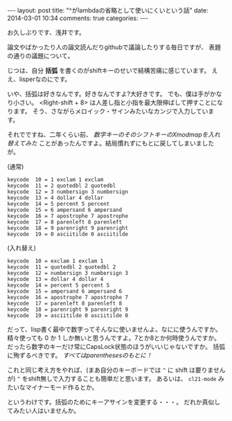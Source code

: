 #+begin_HTML
---
layout: post
title: "^がlambdaの省略として使いにくいという話"
date: 2014-03-01 10:34
comments: true
categories: 
---
#+end_HTML
# Local Variables:
# octopress-export-org-to-md: post 
# End:

お久しぶりです、浅井です。

論文やばかったり人の論文読んだりgithubで議論したりする毎日ですが、
表題の通りの議題について。

じつは、自分 *括弧* を書くのがshiftキーのせいで結構苦痛に感じています。
ええ、lisperなのにです。

いや、括弧は好きなんです。好きなんですよ?大好きです。
でも、僕は手がかなり小さい。
<Right-shift + 8> は人差し指と小指を最大限伸ばして押すことになります。
そう、さながらメロイック・サインみたいなカンジで入力しています。

それでですね、二年くらい前、 /数字キーのそのシフトキーのXmodmapを入れ替えてみた/
ことがあったんですよ。結局慣れずにもとに戻してしまいましたが。

(通常)

#+BEGIN_SRC 
keycode  10 = 1 exclam 1 exclam
keycode  11 = 2 quotedbl 2 quotedbl
keycode  12 = 3 numbersign 3 numbersign
keycode  13 = 4 dollar 4 dollar
keycode  14 = 5 percent 5 percent
keycode  15 = 6 ampersand 6 ampersand
keycode  16 = 7 apostrophe 7 apostrophe
keycode  17 = 8 parenleft 8 parenleft
keycode  18 = 9 parenright 9 parenright
keycode  19 = 0 asciitilde 0 asciitilde
#+END_SRC

(入れ替え)

#+BEGIN_SRC 
keycode  10 = exclam 1 exclam 1
keycode  11 = quotedbl 2 quotedbl 2
keycode  12 = numbersign 3 numbersign 3
keycode  13 = dollar 4 dollar 4
keycode  14 = percent 5 percent 5
keycode  15 = ampersand 6 ampersand 6
keycode  16 = apostrophe 7 apostrophe 7
keycode  17 = parenleft 8 parenleft 8
keycode  18 = parenright 9 parenright 9
keycode  19 = asciitilde 0 asciitilde 0
#+END_SRC

だって、lisp書く最中で数字ってそんなに使いませんよ。なにに使うんですか。
精々使っても 0 か 1 しか無いと思うんですよ。7とか8とか何時使うんですか。
だったら数字のキーだけ常にCapsLock状態のほうがいいじゃないですか。
括弧に殉ずるべきです。 /すべてはparenthesesのもとに！/

これと同じ考え方をやれば、(まあ自分のキーボードでは =^= に shift は要りませんが)
=^= をshift無しで入力することも簡単だと思います。
あるいは、 =cl21-mode= みたいなマイナーモード作るとか。

というわけです。括弧のためにキーアサインを変更する・・・。
だれか真似してみたい人はいませんか。

